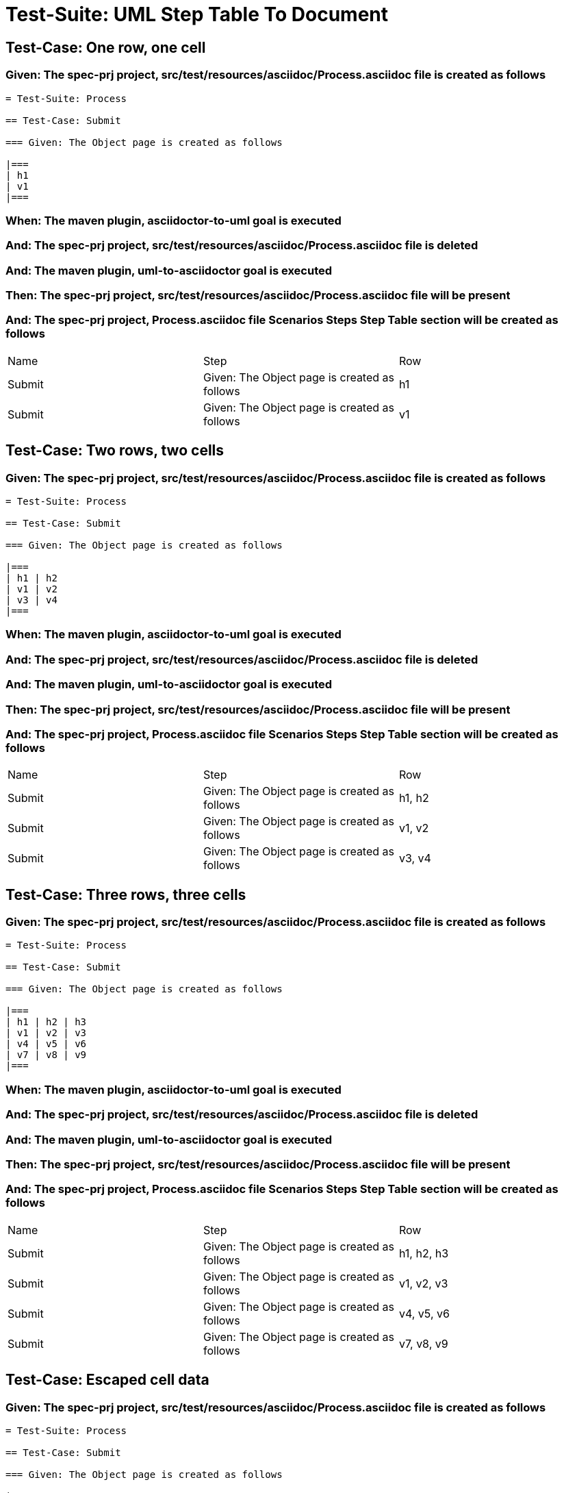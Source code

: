= Test-Suite: UML Step Table To Document

== Test-Case: One row, one cell

=== Given: The spec-prj project, src/test/resources/asciidoc/Process.asciidoc file is created as follows

----
= Test-Suite: Process

== Test-Case: Submit

=== Given: The Object page is created as follows

|===
| h1
| v1
|===
----

=== When: The maven plugin, asciidoctor-to-uml goal is executed

=== And: The spec-prj project, src/test/resources/asciidoc/Process.asciidoc file is deleted

=== And: The maven plugin, uml-to-asciidoctor goal is executed

=== Then: The spec-prj project, src/test/resources/asciidoc/Process.asciidoc file will be present

=== And: The spec-prj project, Process.asciidoc file Scenarios Steps Step Table section will be created as follows

|===
| Name   | Step                                         | Row
| Submit | Given: The Object page is created as follows | h1 
| Submit | Given: The Object page is created as follows | v1 
|===

== Test-Case: Two rows, two cells

=== Given: The spec-prj project, src/test/resources/asciidoc/Process.asciidoc file is created as follows

----
= Test-Suite: Process

== Test-Case: Submit

=== Given: The Object page is created as follows

|===
| h1 | h2
| v1 | v2
| v3 | v4
|===
----

=== When: The maven plugin, asciidoctor-to-uml goal is executed

=== And: The spec-prj project, src/test/resources/asciidoc/Process.asciidoc file is deleted

=== And: The maven plugin, uml-to-asciidoctor goal is executed

=== Then: The spec-prj project, src/test/resources/asciidoc/Process.asciidoc file will be present

=== And: The spec-prj project, Process.asciidoc file Scenarios Steps Step Table section will be created as follows

|===
| Name   | Step                                         | Row   
| Submit | Given: The Object page is created as follows | h1, h2
| Submit | Given: The Object page is created as follows | v1, v2
| Submit | Given: The Object page is created as follows | v3, v4
|===

== Test-Case: Three rows, three cells

=== Given: The spec-prj project, src/test/resources/asciidoc/Process.asciidoc file is created as follows

----
= Test-Suite: Process

== Test-Case: Submit

=== Given: The Object page is created as follows

|===
| h1 | h2 | h3
| v1 | v2 | v3
| v4 | v5 | v6
| v7 | v8 | v9
|===
----

=== When: The maven plugin, asciidoctor-to-uml goal is executed

=== And: The spec-prj project, src/test/resources/asciidoc/Process.asciidoc file is deleted

=== And: The maven plugin, uml-to-asciidoctor goal is executed

=== Then: The spec-prj project, src/test/resources/asciidoc/Process.asciidoc file will be present

=== And: The spec-prj project, Process.asciidoc file Scenarios Steps Step Table section will be created as follows

|===
| Name   | Step                                         | Row       
| Submit | Given: The Object page is created as follows | h1, h2, h3
| Submit | Given: The Object page is created as follows | v1, v2, v3
| Submit | Given: The Object page is created as follows | v4, v5, v6
| Submit | Given: The Object page is created as follows | v7, v8, v9
|===

== Test-Case: Escaped cell data

=== Given: The spec-prj project, src/test/resources/asciidoc/Process.asciidoc file is created as follows

----
= Test-Suite: Process

== Test-Case: Submit

=== Given: The Object page is created as follows

|===
| h1
| \| v1 \|
|===
----

=== When: The maven plugin, asciidoctor-to-uml goal is executed

=== And: The spec-prj project, src/test/resources/asciidoc/Process.asciidoc file is deleted

=== And: The maven plugin, uml-to-asciidoctor goal is executed

=== Then: The spec-prj project, src/test/resources/asciidoc/Process.asciidoc file will be present

=== And: The spec-prj project, Process.asciidoc file Scenarios Steps Step Table section will be created as follows

|===
| Name   | Step                                         | Row         
| Submit | Given: The Object page is created as follows | h1          
| Submit | Given: The Object page is created as follows | \\\| v1 \\\|
|===

